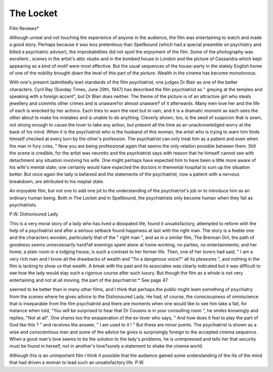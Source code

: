 The Locket
============

Film Reviews*

Although unreal and not touching the experience of
anyone in the audience, the film was entertaining to
watch and made a good story. Perhaps because it
was less pretentious than Spellbound (which had a special
preamble on psychiatry and billed a psychiatric adviser),
the improbabilities did not spoil the enjoyment of the
film. Some of the photography was excellent ; scenes
in the artist's attic studio and in the bombed house in
London and the picture of Cassandra which kept
appearing as a kind of motif were most effective. But
the usual sequences of the house-party in the stately
English home of one of the nobility brought down the
level of this part of the picture. Wealth in the cinema
has become monotonous.

With one's present (admittedly low) standards of the
film psychiatrist, one judges Dr Blair as one of the better
characters. Cyril Ray (Sunday Times, June 29th, 1947)
has described the film psychiatrist as " greying at the
temples and speaking with a foreign accent", but
Dr Blair does neither. The theme of the picture is of
an attractive girl who steals jewellery and commits
other crimes and is unaware?or almost unaware?
of it afterwards. Many men love her and the life of each
is wrecked by her actions. Each tries to warn the next
but in vain, and it is a dramatic moment as each sees
the other about to make his mistakes and is unable to do
anything. Cleverly shown, too, is the seed of suspicion
that is sown, not strong enough to cause the lover to
take any action, but present all the time as an unacknowledged worry at the back of his mind. When
it is the psychiatrist who is the husband of this woman,
the artist who is trying to warn him finds himself checked
at every turn by the other's profession. The psychiatrist
can only treat him as a patient and even when the man
in fury cries, " Now you are being professional again
that seems the only relation possible between them.
Still the scene is credible, for the artist was neurotic
and the psychiatrist says with reason that he himself
cannot see with detachment any situation involving
his wife. One might perhaps have expected him to have
been a little more aware of his wife's mental state;
one certainly would have expected the doctors in themental hospital to sum up the situation better. But
once again the lady is believed and the statements of the
psychiatrist, now a patient with a nervous breakdown,
are attributed to his meptal state.

An enjoyable film, but not one to add one jot to the
understanding of the psychiatrist's job or to introduce
him as an ordinary human being. Both in The Locket
and in Spellbound, the psychiatrists only become human
when they fail as psychiatrists.

P.W.
Dishonoured Lady.

This is a very moral story of a lady who has lived a
dissipated life, found it unsatisfactory, attempted to
reform with the help of a psychiatrist and after a serious
setback found happiness at last with the right man.
The story is a feeble one and the characters wooden,
particularly that of the " right man ", and as in a similar
film, The Brennan Girl, the path of goodness seems
unnecessarily hard?all evenings spent alone at home
working, no parties, no entertainments; and her home,
a plain room in a lodging house, is such a contrast to her
former life. Then, one of her lovers had said, " I am a
very rich man and I know all the drawbacks of wealth
and "?in a dangerous voice?" all its pleasures ",
and nothing in the film is lacking to show us that wealth.
A break with the past and its associates was clearly
indicated but it was difficult to see how the lady would
stay such a rigorous course after such luxury.
But though the film as a whole is not very entertaining
and not at all moving, the part of the psychiatrist
* See page 47.

seemed to be better than in many other films, and I
think that perhaps the public might leam something
of psychiatry from the scenes where he gives advice to
the Dishonoured Lady. He had, of course, the consciousness of omniscience that is inseparable from the
film psychiatrist and there are moments when one would
like to see him take a fall, for instance when told, "You
will be surprised to hear that Dr Cousins is in your
consulting room ", he smiles knowingly and replies,
"Not at all". One shares too the exasperation of
the ex-lover who says, " And how does it feel to play
the part of God like this ? " and receives the answer,
" I am used to it ! " But these are minor points. The
psychiatrist is shown as a wise and conscientious man
and some of the advice he gives is surprisingly foreign
to the accepted cinema sequence. When a good man's
love seems to be the solution to the lady's problems,
he is unimpressed and tells her that security must be
found in herself, not in another's love?surely a statement to shake the cinema world.

Although this is an unimportant film I think it possible
that the audience gained some understanding of the ills
of the mind that had driven a woman to lead such an
unsatisfactory life. P.W.
